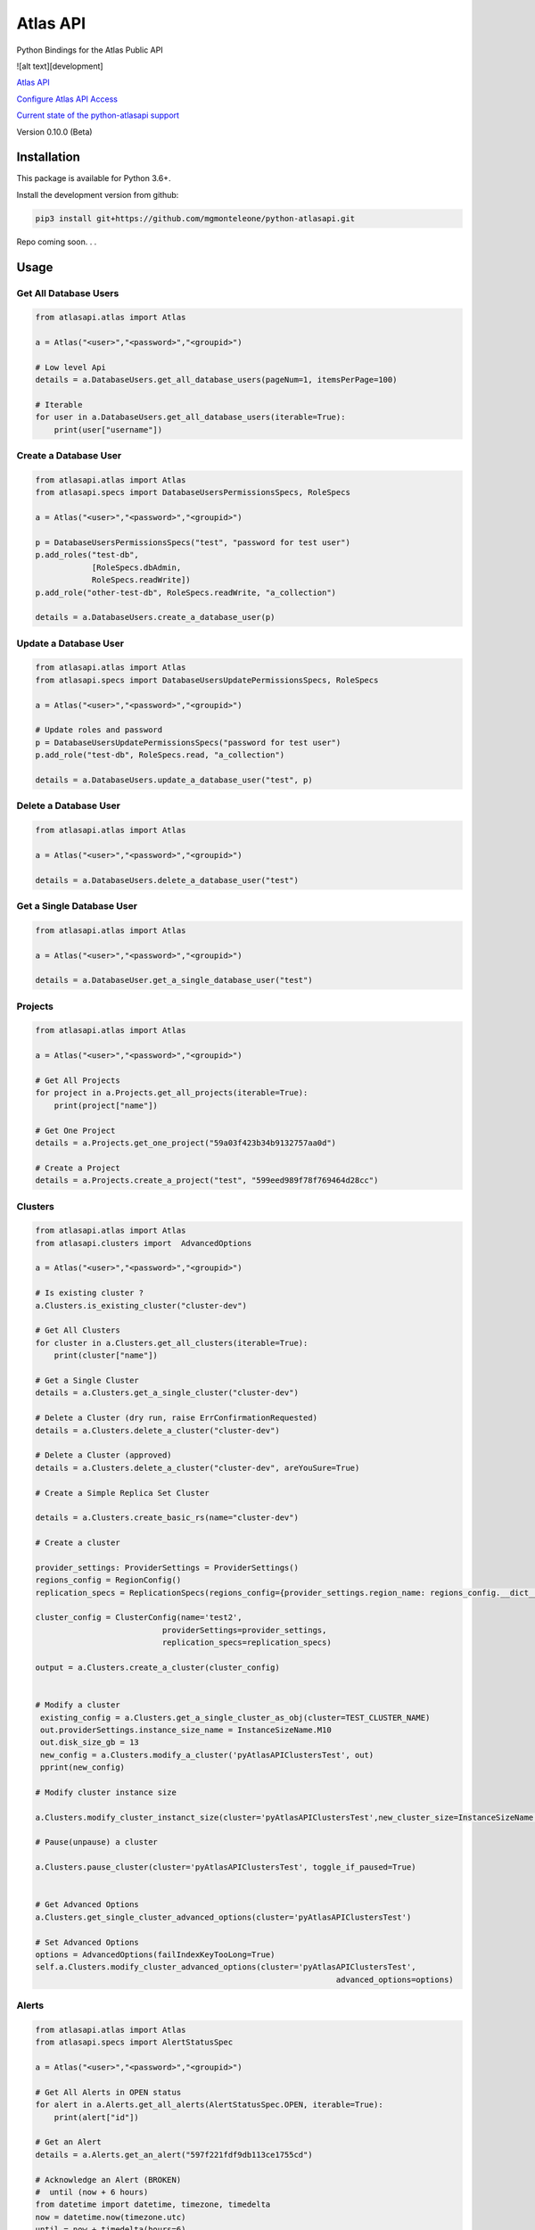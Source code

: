 Atlas API
==========

Python Bindings for the Atlas Public API

.. image:: https://circleci.com/gh/mgmonteleone/python-atlasapi.svg?style=svg&circle-token=34ce5f4745b141a0ee643bd212d85359c0594884

![alt text][development]


`Atlas API <https://docs.atlas.mongodb.com/api/>`__

`Configure Atlas API Access <https://docs.atlas.mongodb.com/configure-api-access/>`__

`Current state of the python-atlasapi support <https://github.com/mgmonteleone/python-atlasapi/blob/master/API.rst>`__

Version 0.10.0 (Beta)

Installation
------------

This package is available for Python 3.6+.


Install the development version from github:

.. code:: bash

    pip3 install git+https://github.com/mgmonteleone/python-atlasapi.git

Repo coming soon. . .

Usage
-----

Get All Database Users
^^^^^^^^^^^^^^^^^^^^^^

.. code:: python

    from atlasapi.atlas import Atlas
    
    a = Atlas("<user>","<password>","<groupid>")
    
    # Low level Api
    details = a.DatabaseUsers.get_all_database_users(pageNum=1, itemsPerPage=100)
    
    # Iterable
    for user in a.DatabaseUsers.get_all_database_users(iterable=True):
        print(user["username"])

Create a Database User
^^^^^^^^^^^^^^^^^^^^^^

.. code:: python

    from atlasapi.atlas import Atlas
    from atlasapi.specs import DatabaseUsersPermissionsSpecs, RoleSpecs

    a = Atlas("<user>","<password>","<groupid>")

    p = DatabaseUsersPermissionsSpecs("test", "password for test user")
    p.add_roles("test-db",
                [RoleSpecs.dbAdmin,
                RoleSpecs.readWrite])
    p.add_role("other-test-db", RoleSpecs.readWrite, "a_collection")

    details = a.DatabaseUsers.create_a_database_user(p)

Update a Database User
^^^^^^^^^^^^^^^^^^^^^^

.. code:: python

    from atlasapi.atlas import Atlas
    from atlasapi.specs import DatabaseUsersUpdatePermissionsSpecs, RoleSpecs

    a = Atlas("<user>","<password>","<groupid>")
    
    # Update roles and password
    p = DatabaseUsersUpdatePermissionsSpecs("password for test user")
    p.add_role("test-db", RoleSpecs.read, "a_collection")
    
    details = a.DatabaseUsers.update_a_database_user("test", p)

Delete a Database User
^^^^^^^^^^^^^^^^^^^^^^

.. code:: python

    from atlasapi.atlas import Atlas
    
    a = Atlas("<user>","<password>","<groupid>")
    
    details = a.DatabaseUsers.delete_a_database_user("test")
    
Get a Single Database User
^^^^^^^^^^^^^^^^^^^^^^^^^^

.. code:: python
    
    from atlasapi.atlas import Atlas
    
    a = Atlas("<user>","<password>","<groupid>")
    
    details = a.DatabaseUser.get_a_single_database_user("test")

Projects
^^^^^^^^

.. code:: python

    from atlasapi.atlas import Atlas
    
    a = Atlas("<user>","<password>","<groupid>")
    
    # Get All Projects
    for project in a.Projects.get_all_projects(iterable=True):
        print(project["name"])
        
    # Get One Project
    details = a.Projects.get_one_project("59a03f423b34b9132757aa0d")
    
    # Create a Project
    details = a.Projects.create_a_project("test", "599eed989f78f769464d28cc")

Clusters
^^^^^^^^

.. code:: python

    from atlasapi.atlas import Atlas
    from atlasapi.clusters import  AdvancedOptions

    a = Atlas("<user>","<password>","<groupid>")
    
    # Is existing cluster ?
    a.Clusters.is_existing_cluster("cluster-dev")
    
    # Get All Clusters
    for cluster in a.Clusters.get_all_clusters(iterable=True):
        print(cluster["name"])
    
    # Get a Single Cluster
    details = a.Clusters.get_a_single_cluster("cluster-dev")
    
    # Delete a Cluster (dry run, raise ErrConfirmationRequested)
    details = a.Clusters.delete_a_cluster("cluster-dev")
    
    # Delete a Cluster (approved)
    details = a.Clusters.delete_a_cluster("cluster-dev", areYouSure=True)

    # Create a Simple Replica Set Cluster

    details = a.Clusters.create_basic_rs(name="cluster-dev")

    # Create a cluster

    provider_settings: ProviderSettings = ProviderSettings()
    regions_config = RegionConfig()
    replication_specs = ReplicationSpecs(regions_config={provider_settings.region_name: regions_config.__dict__})

    cluster_config = ClusterConfig(name='test2',
                               providerSettings=provider_settings,
                               replication_specs=replication_specs)

    output = a.Clusters.create_a_cluster(cluster_config)


    # Modify a cluster
     existing_config = a.Clusters.get_a_single_cluster_as_obj(cluster=TEST_CLUSTER_NAME)
     out.providerSettings.instance_size_name = InstanceSizeName.M10
     out.disk_size_gb = 13
     new_config = a.Clusters.modify_a_cluster('pyAtlasAPIClustersTest', out)
     pprint(new_config)

    # Modify cluster instance size

    a.Clusters.modify_cluster_instanct_size(cluster='pyAtlasAPIClustersTest',new_cluster_size=InstanceSizeName.M20)

    # Pause(unpause) a cluster

    a.Clusters.pause_cluster(cluster='pyAtlasAPIClustersTest', toggle_if_paused=True)


    # Get Advanced Options
    a.Clusters.get_single_cluster_advanced_options(cluster='pyAtlasAPIClustersTest')

    # Set Advanced Options
    options = AdvancedOptions(failIndexKeyTooLong=True)
    self.a.Clusters.modify_cluster_advanced_options(cluster='pyAtlasAPIClustersTest',
                                                                    advanced_options=options)

Alerts
^^^^^^

.. code:: python

    from atlasapi.atlas import Atlas
    from atlasapi.specs import AlertStatusSpec
    
    a = Atlas("<user>","<password>","<groupid>")
    
    # Get All Alerts in OPEN status
    for alert in a.Alerts.get_all_alerts(AlertStatusSpec.OPEN, iterable=True):
        print(alert["id"])
    
    # Get an Alert
    details = a.Alerts.get_an_alert("597f221fdf9db113ce1755cd")
    
    # Acknowledge an Alert (BROKEN)
    #  until (now + 6 hours)
    from datetime import datetime, timezone, timedelta
    now = datetime.now(timezone.utc)
    until = now + timedelta(hours=6)
    details = a.Alerts.acknowledge_an_alert("597f221fdf9db113ce1755cd", until, "Acknowledge reason")
    
    #  forever (BROKEN)
    details = a.Alerts.acknowledge_an_alert_forever("597f221fdf9db113ce1755cd", "Acknowledge reason")
    
    # Unacknowledge an Alert (BROKEN
    details = a.Alerts.unacknowledge_an_alert("597f221fdf9db113ce1755cd")

Metrics
^^^^^^^
Examples coming soon.

Whitelists
^^^^^^^^^^
Examples coming soon.




Error Types
-----------

About ErrAtlasGeneric
^^^^^^^^^^^^^^^^^^^^^

All ErrAtlas* Exception class inherit from ErrAtlasGeneric.

.. code:: python
    
    try:
        ...
    except ErrAtlasGeneric as e:
        c, details = e.getAtlasResponse()
        
- 'c'
    HTTP return code (4xx or 5xx for an error, 2xx otherwise)
- 'details'
    Response payload

Exceptions
^^^^^^^^^^

- ErrRole
    A role is not compatible with Atlas
- ErrPagination
    An issue occurs during a "Get All" function with 'iterable=True'
- ErrPaginationLimits
    Out of limit on 'pageNum' or 'itemsPerPage' parameters
- ErrAtlasBadRequest
    Something was wrong with the client request.
- ErrAtlasUnauthorized
    Authentication is required
- ErrAtlasForbidden
    Access to the specified resource is not permitted.
- ErrAtlasNotFound
    The requested resource does not exist.
- ErrAtlasMethodNotAllowed
    The HTTP method is not supported for the specified resource.
- ErrAtlasConflict
    This is typically the response to a request to create or modify a property of an entity that is unique when an existing entity already exists with the same value for that property.
- ErrAtlasServerErrors
    Something unexpected went wrong.
- ErrConfirmationRequested
    Confirmation requested to execute the call.



Bugs or Issues
--------------

Please report bugs, issues or feature requests to `Github
Issues <https://github.com/mgmonteleone/python-atlasapi/issues>`__


[development] :https://circleci.com/gh/mgmonteleone/python-atlasapi.svg?style=svg&circle-token=34ce5f4745b141a0ee643bd212d85359c0594884


